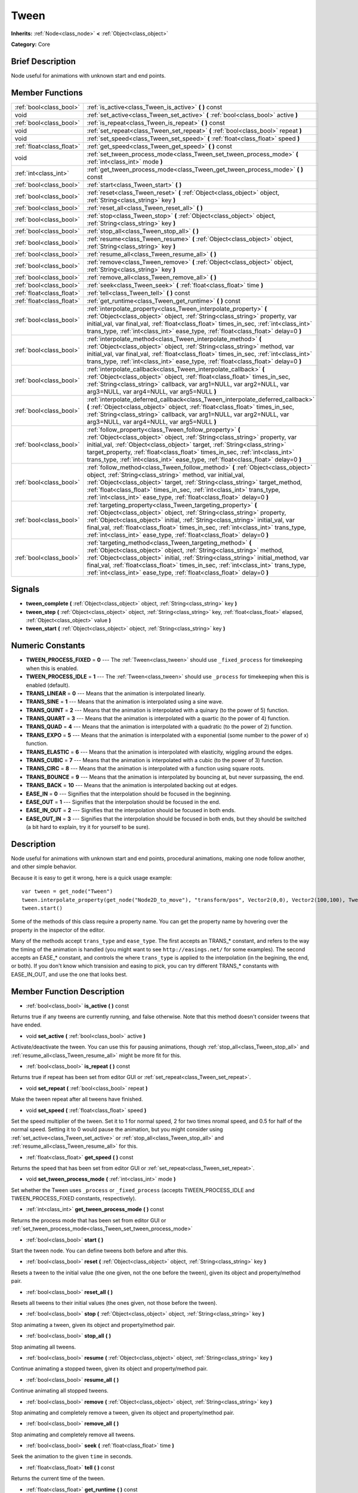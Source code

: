 .. Generated automatically by doc/tools/makerst.py in Godot's source tree.
.. DO NOT EDIT THIS FILE, but the doc/base/classes.xml source instead.

.. _class_Tween:

Tween
=====

**Inherits:** :ref:`Node<class_node>` **<** :ref:`Object<class_object>`

**Category:** Core

Brief Description
-----------------

Node useful for animations with unknown start and end points.

Member Functions
----------------

+----------------------------+---------------------------------------------------------------------------------------------------------------------------------------------------------------------------------------------------------------------------------------------------------------------------------------------------------------------------------------------------------------------------------------------+
| :ref:`bool<class_bool>`    | :ref:`is_active<class_Tween_is_active>`  **(** **)** const                                                                                                                                                                                                                                                                                                                                  |
+----------------------------+---------------------------------------------------------------------------------------------------------------------------------------------------------------------------------------------------------------------------------------------------------------------------------------------------------------------------------------------------------------------------------------------+
| void                       | :ref:`set_active<class_Tween_set_active>`  **(** :ref:`bool<class_bool>` active  **)**                                                                                                                                                                                                                                                                                                      |
+----------------------------+---------------------------------------------------------------------------------------------------------------------------------------------------------------------------------------------------------------------------------------------------------------------------------------------------------------------------------------------------------------------------------------------+
| :ref:`bool<class_bool>`    | :ref:`is_repeat<class_Tween_is_repeat>`  **(** **)** const                                                                                                                                                                                                                                                                                                                                  |
+----------------------------+---------------------------------------------------------------------------------------------------------------------------------------------------------------------------------------------------------------------------------------------------------------------------------------------------------------------------------------------------------------------------------------------+
| void                       | :ref:`set_repeat<class_Tween_set_repeat>`  **(** :ref:`bool<class_bool>` repeat  **)**                                                                                                                                                                                                                                                                                                      |
+----------------------------+---------------------------------------------------------------------------------------------------------------------------------------------------------------------------------------------------------------------------------------------------------------------------------------------------------------------------------------------------------------------------------------------+
| void                       | :ref:`set_speed<class_Tween_set_speed>`  **(** :ref:`float<class_float>` speed  **)**                                                                                                                                                                                                                                                                                                       |
+----------------------------+---------------------------------------------------------------------------------------------------------------------------------------------------------------------------------------------------------------------------------------------------------------------------------------------------------------------------------------------------------------------------------------------+
| :ref:`float<class_float>`  | :ref:`get_speed<class_Tween_get_speed>`  **(** **)** const                                                                                                                                                                                                                                                                                                                                  |
+----------------------------+---------------------------------------------------------------------------------------------------------------------------------------------------------------------------------------------------------------------------------------------------------------------------------------------------------------------------------------------------------------------------------------------+
| void                       | :ref:`set_tween_process_mode<class_Tween_set_tween_process_mode>`  **(** :ref:`int<class_int>` mode  **)**                                                                                                                                                                                                                                                                                  |
+----------------------------+---------------------------------------------------------------------------------------------------------------------------------------------------------------------------------------------------------------------------------------------------------------------------------------------------------------------------------------------------------------------------------------------+
| :ref:`int<class_int>`      | :ref:`get_tween_process_mode<class_Tween_get_tween_process_mode>`  **(** **)** const                                                                                                                                                                                                                                                                                                        |
+----------------------------+---------------------------------------------------------------------------------------------------------------------------------------------------------------------------------------------------------------------------------------------------------------------------------------------------------------------------------------------------------------------------------------------+
| :ref:`bool<class_bool>`    | :ref:`start<class_Tween_start>`  **(** **)**                                                                                                                                                                                                                                                                                                                                                |
+----------------------------+---------------------------------------------------------------------------------------------------------------------------------------------------------------------------------------------------------------------------------------------------------------------------------------------------------------------------------------------------------------------------------------------+
| :ref:`bool<class_bool>`    | :ref:`reset<class_Tween_reset>`  **(** :ref:`Object<class_object>` object, :ref:`String<class_string>` key  **)**                                                                                                                                                                                                                                                                           |
+----------------------------+---------------------------------------------------------------------------------------------------------------------------------------------------------------------------------------------------------------------------------------------------------------------------------------------------------------------------------------------------------------------------------------------+
| :ref:`bool<class_bool>`    | :ref:`reset_all<class_Tween_reset_all>`  **(** **)**                                                                                                                                                                                                                                                                                                                                        |
+----------------------------+---------------------------------------------------------------------------------------------------------------------------------------------------------------------------------------------------------------------------------------------------------------------------------------------------------------------------------------------------------------------------------------------+
| :ref:`bool<class_bool>`    | :ref:`stop<class_Tween_stop>`  **(** :ref:`Object<class_object>` object, :ref:`String<class_string>` key  **)**                                                                                                                                                                                                                                                                             |
+----------------------------+---------------------------------------------------------------------------------------------------------------------------------------------------------------------------------------------------------------------------------------------------------------------------------------------------------------------------------------------------------------------------------------------+
| :ref:`bool<class_bool>`    | :ref:`stop_all<class_Tween_stop_all>`  **(** **)**                                                                                                                                                                                                                                                                                                                                          |
+----------------------------+---------------------------------------------------------------------------------------------------------------------------------------------------------------------------------------------------------------------------------------------------------------------------------------------------------------------------------------------------------------------------------------------+
| :ref:`bool<class_bool>`    | :ref:`resume<class_Tween_resume>`  **(** :ref:`Object<class_object>` object, :ref:`String<class_string>` key  **)**                                                                                                                                                                                                                                                                         |
+----------------------------+---------------------------------------------------------------------------------------------------------------------------------------------------------------------------------------------------------------------------------------------------------------------------------------------------------------------------------------------------------------------------------------------+
| :ref:`bool<class_bool>`    | :ref:`resume_all<class_Tween_resume_all>`  **(** **)**                                                                                                                                                                                                                                                                                                                                      |
+----------------------------+---------------------------------------------------------------------------------------------------------------------------------------------------------------------------------------------------------------------------------------------------------------------------------------------------------------------------------------------------------------------------------------------+
| :ref:`bool<class_bool>`    | :ref:`remove<class_Tween_remove>`  **(** :ref:`Object<class_object>` object, :ref:`String<class_string>` key  **)**                                                                                                                                                                                                                                                                         |
+----------------------------+---------------------------------------------------------------------------------------------------------------------------------------------------------------------------------------------------------------------------------------------------------------------------------------------------------------------------------------------------------------------------------------------+
| :ref:`bool<class_bool>`    | :ref:`remove_all<class_Tween_remove_all>`  **(** **)**                                                                                                                                                                                                                                                                                                                                      |
+----------------------------+---------------------------------------------------------------------------------------------------------------------------------------------------------------------------------------------------------------------------------------------------------------------------------------------------------------------------------------------------------------------------------------------+
| :ref:`bool<class_bool>`    | :ref:`seek<class_Tween_seek>`  **(** :ref:`float<class_float>` time  **)**                                                                                                                                                                                                                                                                                                                  |
+----------------------------+---------------------------------------------------------------------------------------------------------------------------------------------------------------------------------------------------------------------------------------------------------------------------------------------------------------------------------------------------------------------------------------------+
| :ref:`float<class_float>`  | :ref:`tell<class_Tween_tell>`  **(** **)** const                                                                                                                                                                                                                                                                                                                                            |
+----------------------------+---------------------------------------------------------------------------------------------------------------------------------------------------------------------------------------------------------------------------------------------------------------------------------------------------------------------------------------------------------------------------------------------+
| :ref:`float<class_float>`  | :ref:`get_runtime<class_Tween_get_runtime>`  **(** **)** const                                                                                                                                                                                                                                                                                                                              |
+----------------------------+---------------------------------------------------------------------------------------------------------------------------------------------------------------------------------------------------------------------------------------------------------------------------------------------------------------------------------------------------------------------------------------------+
| :ref:`bool<class_bool>`    | :ref:`interpolate_property<class_Tween_interpolate_property>`  **(** :ref:`Object<class_object>` object, :ref:`String<class_string>` property, var initial_val, var final_val, :ref:`float<class_float>` times_in_sec, :ref:`int<class_int>` trans_type, :ref:`int<class_int>` ease_type, :ref:`float<class_float>` delay=0  **)**                                                          |
+----------------------------+---------------------------------------------------------------------------------------------------------------------------------------------------------------------------------------------------------------------------------------------------------------------------------------------------------------------------------------------------------------------------------------------+
| :ref:`bool<class_bool>`    | :ref:`interpolate_method<class_Tween_interpolate_method>`  **(** :ref:`Object<class_object>` object, :ref:`String<class_string>` method, var initial_val, var final_val, :ref:`float<class_float>` times_in_sec, :ref:`int<class_int>` trans_type, :ref:`int<class_int>` ease_type, :ref:`float<class_float>` delay=0  **)**                                                                |
+----------------------------+---------------------------------------------------------------------------------------------------------------------------------------------------------------------------------------------------------------------------------------------------------------------------------------------------------------------------------------------------------------------------------------------+
| :ref:`bool<class_bool>`    | :ref:`interpolate_callback<class_Tween_interpolate_callback>`  **(** :ref:`Object<class_object>` object, :ref:`float<class_float>` times_in_sec, :ref:`String<class_string>` callback, var arg1=NULL, var arg2=NULL, var arg3=NULL, var arg4=NULL, var arg5=NULL  **)**                                                                                                                     |
+----------------------------+---------------------------------------------------------------------------------------------------------------------------------------------------------------------------------------------------------------------------------------------------------------------------------------------------------------------------------------------------------------------------------------------+
| :ref:`bool<class_bool>`    | :ref:`interpolate_deferred_callback<class_Tween_interpolate_deferred_callback>`  **(** :ref:`Object<class_object>` object, :ref:`float<class_float>` times_in_sec, :ref:`String<class_string>` callback, var arg1=NULL, var arg2=NULL, var arg3=NULL, var arg4=NULL, var arg5=NULL  **)**                                                                                                   |
+----------------------------+---------------------------------------------------------------------------------------------------------------------------------------------------------------------------------------------------------------------------------------------------------------------------------------------------------------------------------------------------------------------------------------------+
| :ref:`bool<class_bool>`    | :ref:`follow_property<class_Tween_follow_property>`  **(** :ref:`Object<class_object>` object, :ref:`String<class_string>` property, var initial_val, :ref:`Object<class_object>` target, :ref:`String<class_string>` target_property, :ref:`float<class_float>` times_in_sec, :ref:`int<class_int>` trans_type, :ref:`int<class_int>` ease_type, :ref:`float<class_float>` delay=0  **)**  |
+----------------------------+---------------------------------------------------------------------------------------------------------------------------------------------------------------------------------------------------------------------------------------------------------------------------------------------------------------------------------------------------------------------------------------------+
| :ref:`bool<class_bool>`    | :ref:`follow_method<class_Tween_follow_method>`  **(** :ref:`Object<class_object>` object, :ref:`String<class_string>` method, var initial_val, :ref:`Object<class_object>` target, :ref:`String<class_string>` target_method, :ref:`float<class_float>` times_in_sec, :ref:`int<class_int>` trans_type, :ref:`int<class_int>` ease_type, :ref:`float<class_float>` delay=0  **)**          |
+----------------------------+---------------------------------------------------------------------------------------------------------------------------------------------------------------------------------------------------------------------------------------------------------------------------------------------------------------------------------------------------------------------------------------------+
| :ref:`bool<class_bool>`    | :ref:`targeting_property<class_Tween_targeting_property>`  **(** :ref:`Object<class_object>` object, :ref:`String<class_string>` property, :ref:`Object<class_object>` initial, :ref:`String<class_string>` initial_val, var final_val, :ref:`float<class_float>` times_in_sec, :ref:`int<class_int>` trans_type, :ref:`int<class_int>` ease_type, :ref:`float<class_float>` delay=0  **)** |
+----------------------------+---------------------------------------------------------------------------------------------------------------------------------------------------------------------------------------------------------------------------------------------------------------------------------------------------------------------------------------------------------------------------------------------+
| :ref:`bool<class_bool>`    | :ref:`targeting_method<class_Tween_targeting_method>`  **(** :ref:`Object<class_object>` object, :ref:`String<class_string>` method, :ref:`Object<class_object>` initial, :ref:`String<class_string>` initial_method, var final_val, :ref:`float<class_float>` times_in_sec, :ref:`int<class_int>` trans_type, :ref:`int<class_int>` ease_type, :ref:`float<class_float>` delay=0  **)**    |
+----------------------------+---------------------------------------------------------------------------------------------------------------------------------------------------------------------------------------------------------------------------------------------------------------------------------------------------------------------------------------------------------------------------------------------+

Signals
-------

-  **tween_complete**  **(** :ref:`Object<class_object>` object, :ref:`String<class_string>` key  **)**
-  **tween_step**  **(** :ref:`Object<class_object>` object, :ref:`String<class_string>` key, :ref:`float<class_float>` elapsed, :ref:`Object<class_object>` value  **)**
-  **tween_start**  **(** :ref:`Object<class_object>` object, :ref:`String<class_string>` key  **)**

Numeric Constants
-----------------

- **TWEEN_PROCESS_FIXED** = **0** --- The :ref:`Tween<class_tween>` should use ``_fixed_process`` for timekeeping when this is enabled.
- **TWEEN_PROCESS_IDLE** = **1** --- The :ref:`Tween<class_tween>` should use ``_process`` for timekeeping when this is enabled (default).
- **TRANS_LINEAR** = **0** --- Means that the animation is interpolated linearly.
- **TRANS_SINE** = **1** --- Means that the animation is interpolated using a sine wave.
- **TRANS_QUINT** = **2** --- Means that the animation is interpolated with a quinary (to the power of 5) function.
- **TRANS_QUART** = **3** --- Means that the animation is interpolated with a quartic (to the power of 4) function.
- **TRANS_QUAD** = **4** --- Means that the animation is interpolated with a quadratic (to the power of 2) function.
- **TRANS_EXPO** = **5** --- Means that the animation is interpolated with a exponential (some number to the power of x) function.
- **TRANS_ELASTIC** = **6** --- Means that the animation is interpolated with elasticity, wiggling around the edges.
- **TRANS_CUBIC** = **7** --- Means that the animation is interpolated with a cubic (to the power of 3) function.
- **TRANS_CIRC** = **8** --- Means that the animation is interpolated with a function using square roots.
- **TRANS_BOUNCE** = **9** --- Means that the animation is interpolated by bouncing at, but never surpassing, the end.
- **TRANS_BACK** = **10** --- Means that the animation is interpolated backing out at edges.
- **EASE_IN** = **0** --- Signifies that the interpolation should be focused in the beginning.
- **EASE_OUT** = **1** --- Signifies that the interpolation should be focused in the end.
- **EASE_IN_OUT** = **2** --- Signifies that the interpolation should be focused in both ends.
- **EASE_OUT_IN** = **3** --- Signifies that the interpolation should be focused in both ends, but they should be switched (a bit hard to explain, try it for yourself to be sure).

Description
-----------

Node useful for animations with unknown start and end points, procedural animations, making one node follow another, and other simple behavior.

Because it is easy to get it wrong, here is a quick usage example:

::

    var tween = get_node("Tween")
    tween.interpolate_property(get_node("Node2D_to_move"), "transform/pos", Vector2(0,0), Vector2(100,100), Tween.TRANS_LINEAR, Tween.EASE_IN_OUT)
    tween.start()

Some of the methods of this class require a property name. You can get the property name by hovering over the property in the inspector of the editor.

Many of the methods accept ``trans_type`` and ``ease_type``. The first accepts an TRANS\_\* constant, and refers to the way the timing of the animation is handled (you might want to see ``http://easings.net/`` for some examples). The second accepts an EASE\_\* constant, and controls the where ``trans_type`` is applied to the interpolation (in the begining, the end, or both). If you don't know which transision and easing to pick, you can try different TRANS\_\* constants with EASE_IN_OUT, and use the one that looks best.

Member Function Description
---------------------------

.. _class_Tween_is_active:

- :ref:`bool<class_bool>`  **is_active**  **(** **)** const

Returns true if any tweens are currently running, and false otherwise. Note that this method doesn't consider tweens that have ended.

.. _class_Tween_set_active:

- void  **set_active**  **(** :ref:`bool<class_bool>` active  **)**

Activate/deactivate the tween. You can use this for pausing animations, though :ref:`stop_all<class_Tween_stop_all>` and :ref:`resume_all<class_Tween_resume_all>` might be more fit for this.

.. _class_Tween_is_repeat:

- :ref:`bool<class_bool>`  **is_repeat**  **(** **)** const

Returns true if repeat has been set from editor GUI or :ref:`set_repeat<class_Tween_set_repeat>`.

.. _class_Tween_set_repeat:

- void  **set_repeat**  **(** :ref:`bool<class_bool>` repeat  **)**

Make the tween repeat after all tweens have finished.

.. _class_Tween_set_speed:

- void  **set_speed**  **(** :ref:`float<class_float>` speed  **)**

Set the speed multiplier of the tween. Set it to 1 for normal speed, 2 for two times nromal speed, and 0.5 for half of the normal speed. Setting it to 0 would pause the animation, but you might consider using :ref:`set_active<class_Tween_set_active>` or :ref:`stop_all<class_Tween_stop_all>` and :ref:`resume_all<class_Tween_resume_all>` for this.

.. _class_Tween_get_speed:

- :ref:`float<class_float>`  **get_speed**  **(** **)** const

Returns the speed that has been set from editor GUI or :ref:`set_repeat<class_Tween_set_repeat>`.

.. _class_Tween_set_tween_process_mode:

- void  **set_tween_process_mode**  **(** :ref:`int<class_int>` mode  **)**

Set whether the Tween uses ``_process`` or ``_fixed_process`` (accepts TWEEN_PROCESS_IDLE and TWEEN_PROCESS_FIXED constants, respectively).

.. _class_Tween_get_tween_process_mode:

- :ref:`int<class_int>`  **get_tween_process_mode**  **(** **)** const

Returns the process mode that has been set from editor GUI or :ref:`set_tween_process_mode<class_Tween_set_tween_process_mode>`

.. _class_Tween_start:

- :ref:`bool<class_bool>`  **start**  **(** **)**

Start the tween node. You can define tweens both before and after this.

.. _class_Tween_reset:

- :ref:`bool<class_bool>`  **reset**  **(** :ref:`Object<class_object>` object, :ref:`String<class_string>` key  **)**

Resets a tween to the initial value (the one given, not the one before the tween), given its object and property/method pair.

.. _class_Tween_reset_all:

- :ref:`bool<class_bool>`  **reset_all**  **(** **)**

Resets all tweens to their initial values (the ones given, not those before the tween).

.. _class_Tween_stop:

- :ref:`bool<class_bool>`  **stop**  **(** :ref:`Object<class_object>` object, :ref:`String<class_string>` key  **)**

Stop animating a tween, given its object and property/method pair.

.. _class_Tween_stop_all:

- :ref:`bool<class_bool>`  **stop_all**  **(** **)**

Stop animating all tweens.

.. _class_Tween_resume:

- :ref:`bool<class_bool>`  **resume**  **(** :ref:`Object<class_object>` object, :ref:`String<class_string>` key  **)**

Continue animating a stopped tween, given its object and property/method pair.

.. _class_Tween_resume_all:

- :ref:`bool<class_bool>`  **resume_all**  **(** **)**

Continue animating all stopped tweens.

.. _class_Tween_remove:

- :ref:`bool<class_bool>`  **remove**  **(** :ref:`Object<class_object>` object, :ref:`String<class_string>` key  **)**

Stop animating and completely remove a tween, given its object and property/method pair.

.. _class_Tween_remove_all:

- :ref:`bool<class_bool>`  **remove_all**  **(** **)**

Stop animating and completely remove all tweens.

.. _class_Tween_seek:

- :ref:`bool<class_bool>`  **seek**  **(** :ref:`float<class_float>` time  **)**

Seek the animation to the given ``time`` in seconds.

.. _class_Tween_tell:

- :ref:`float<class_float>`  **tell**  **(** **)** const

Returns the current time of the tween.

.. _class_Tween_get_runtime:

- :ref:`float<class_float>`  **get_runtime**  **(** **)** const

Returns the time needed for all tweens to end in seconds, measured from the start. Thus, if you have two tweens, one ending 10 seconds after the start and the other - 20 seconds, it would return 20 seconds, as by that time all tweens would have finished.

.. _class_Tween_interpolate_property:

- :ref:`bool<class_bool>`  **interpolate_property**  **(** :ref:`Object<class_object>` object, :ref:`String<class_string>` property, var initial_val, var final_val, :ref:`float<class_float>` times_in_sec, :ref:`int<class_int>` trans_type, :ref:`int<class_int>` ease_type, :ref:`float<class_float>` delay=0  **)**

Animate ``property`` of ``object`` from ``initial_val`` to ``final_val`` for ``times_in_sec`` seconds, ``delay`` seconds later.

``trans_type`` accepts TRANS\_\* constants, and is the way the animation is interpolated, while ``ease_type`` accepts EASE\_\* constants, and controls the place of the interpolation (the begining, the end, or both). You can read more about them in the class description.

.. _class_Tween_interpolate_method:

- :ref:`bool<class_bool>`  **interpolate_method**  **(** :ref:`Object<class_object>` object, :ref:`String<class_string>` method, var initial_val, var final_val, :ref:`float<class_float>` times_in_sec, :ref:`int<class_int>` trans_type, :ref:`int<class_int>` ease_type, :ref:`float<class_float>` delay=0  **)**

Animate ``method`` of ``object`` from ``initial_val`` to ``final_val`` for ``times_in_sec`` seconds, ``delay`` seconds later. Methods are animated by calling them with consecuitive values.

``trans_type`` accepts TRANS\_\* constants, and is the way the animation is interpolated, while ``ease_type`` accepts EASE\_\* constants, and controls the place of the interpolation (the begining, the end, or both). You can read more about them in the class description.

.. _class_Tween_interpolate_callback:

- :ref:`bool<class_bool>`  **interpolate_callback**  **(** :ref:`Object<class_object>` object, :ref:`float<class_float>` times_in_sec, :ref:`String<class_string>` callback, var arg1=NULL, var arg2=NULL, var arg3=NULL, var arg4=NULL, var arg5=NULL  **)**

Call ``callback`` of ``object`` after ``times_in_sec``. ``arg1``-``arg5`` are arguments to be passed to the callback.

.. _class_Tween_interpolate_deferred_callback:

- :ref:`bool<class_bool>`  **interpolate_deferred_callback**  **(** :ref:`Object<class_object>` object, :ref:`float<class_float>` times_in_sec, :ref:`String<class_string>` callback, var arg1=NULL, var arg2=NULL, var arg3=NULL, var arg4=NULL, var arg5=NULL  **)**

Call ``callback`` of ``object`` after ``times_in_sec`` on the main thread (similar to :ref:`methog Object.call_deferred). [code<class_methog object.call_deferred). [code>`arg1``-``arg5`` are arguments to be passed to the callback.

.. _class_Tween_follow_property:

- :ref:`bool<class_bool>`  **follow_property**  **(** :ref:`Object<class_object>` object, :ref:`String<class_string>` property, var initial_val, :ref:`Object<class_object>` target, :ref:`String<class_string>` target_property, :ref:`float<class_float>` times_in_sec, :ref:`int<class_int>` trans_type, :ref:`int<class_int>` ease_type, :ref:`float<class_float>` delay=0  **)**

Follow ``property`` of ``object`` and apply it on ``target_property`` of ``target``, beginning from ``initial_val`` for ``times_in_sec`` seconds, ``delay`` seconds later. Note that ``target:target_property`` would equal ``object:property`` at the end of the tween.

``trans_type`` accepts TRANS\_\* constants, and is the way the animation is interpolated, while ``ease_type`` accepts EASE\_\* constants, and controls the place of the interpolation (the begining, the end, or both). You can read more about them in the class description.

.. _class_Tween_follow_method:

- :ref:`bool<class_bool>`  **follow_method**  **(** :ref:`Object<class_object>` object, :ref:`String<class_string>` method, var initial_val, :ref:`Object<class_object>` target, :ref:`String<class_string>` target_method, :ref:`float<class_float>` times_in_sec, :ref:`int<class_int>` trans_type, :ref:`int<class_int>` ease_type, :ref:`float<class_float>` delay=0  **)**

Follow ``method`` of ``object`` and apply the returned value on ``target_method`` of ``target``, beginning from ``initial_val`` for ``times_in_sec`` seconds, ``delay`` later. Methods are animated by calling them with consequitive values.

``trans_type`` accepts TRANS\_\* constants, and is the way the animation is interpolated, while ``ease_type`` accepts EASE\_\* constants, and controls the place of the interpolation (the begining, the end, or both). You can read more about them in the class description.

.. _class_Tween_targeting_property:

- :ref:`bool<class_bool>`  **targeting_property**  **(** :ref:`Object<class_object>` object, :ref:`String<class_string>` property, :ref:`Object<class_object>` initial, :ref:`String<class_string>` initial_val, var final_val, :ref:`float<class_float>` times_in_sec, :ref:`int<class_int>` trans_type, :ref:`int<class_int>` ease_type, :ref:`float<class_float>` delay=0  **)**

Animate ``property`` of ``object`` from the current value of the ``initial_val`` property of ``initial`` to ``final_val`` for ``times_in_sec`` seconds, ``delay`` seconds later.

``trans_type`` accepts TRANS\_\* constants, and is the way the animation is interpolated, while ``ease_type`` accepts EASE\_\* constants, and controls the place of the interpolation (the begining, the end, or both). You can read more about them in the class description.

.. _class_Tween_targeting_method:

- :ref:`bool<class_bool>`  **targeting_method**  **(** :ref:`Object<class_object>` object, :ref:`String<class_string>` method, :ref:`Object<class_object>` initial, :ref:`String<class_string>` initial_method, var final_val, :ref:`float<class_float>` times_in_sec, :ref:`int<class_int>` trans_type, :ref:`int<class_int>` ease_type, :ref:`float<class_float>` delay=0  **)**

Animate ``method`` of ``object`` from the value returned by ``initial.initial_method`` to ``final_val`` for ``times_in_sec`` seconds, ``delay`` seconds later. Methods are animated by calling them with consecuitive values.

``trans_type`` accepts TRANS\_\* constants, and is the way the animation is interpolated, while ``ease_type`` accepts EASE\_\* constants, and controls the place of the interpolation (the begining, the end, or both). You can read more about them in the class description.


